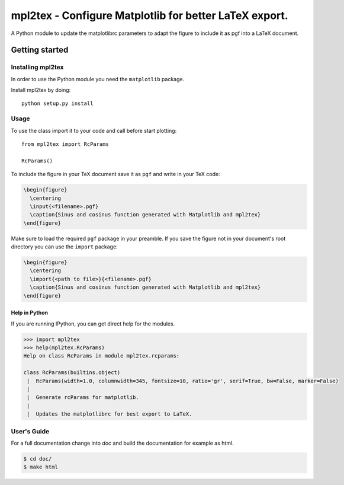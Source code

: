 .. _intro:


===========================================================
**mpl2tex** - Configure Matplotlib for better LaTeX export.
===========================================================

A Python module to update the matplotlibrc parameters to adapt the figure to
include it as pgf into a LaTeX document.


.. _getting_started:


***************
Getting started
***************


.. _installing-mpl2tex:


Installing mpl2tex
==================

In order to use the Python module you need the ``matplotlib`` package.

Install mpl2tex by doing::

  python setup.py install


.. _usage:


Usage
=====

To use the class import it to your code and call before start plotting::

  from mpl2tex import RcParams

  RcParams()

To include the figure in your TeX document save it as ``pgf`` and write in
your TeX code:

.. sourcecode:: latex

  \begin{figure}
    \centering
    \input{<filename>.pgf}
    \caption{Sinus and cosinus function generated with Matplotlib and mpl2tex}
  \end{figure}

Make sure to load the required ``pgf`` package in your preamble. If you
save the figure not in your document's root directory you can use the
``import`` package:

.. sourcecode:: latex

  \begin{figure}
    \centering
    \import{<path to file>}{<filename>.pgf}
    \caption{Sinus and cosinus function generated with Matplotlib and mpl2tex}
  \end{figure}

.. _mpl2tex_help:

Help in Python
--------------

If you are running IPython, you can get direct help for the modules.

.. sourcecode:: python

    >>> import mpl2tex
    >>> help(mpl2tex.RcParams)
    Help on class RcParams in module mpl2tex.rcparams:

    class RcParams(builtins.object)
     |  RcParams(width=1.0, columnwidth=345, fontsize=10, ratio='gr', serif=True, bw=False, marker=False)
     |
     |  Generate rcParams for matplotlib.
     |
     |  Updates the matplotlibrc for best export to LaTeX.


.. _users_guide:


User's Guide
============

For a full documentation change into `doc` and build the documentation for
example as html.

.. sourcecode:: bash

    $ cd doc/
    $ make html
